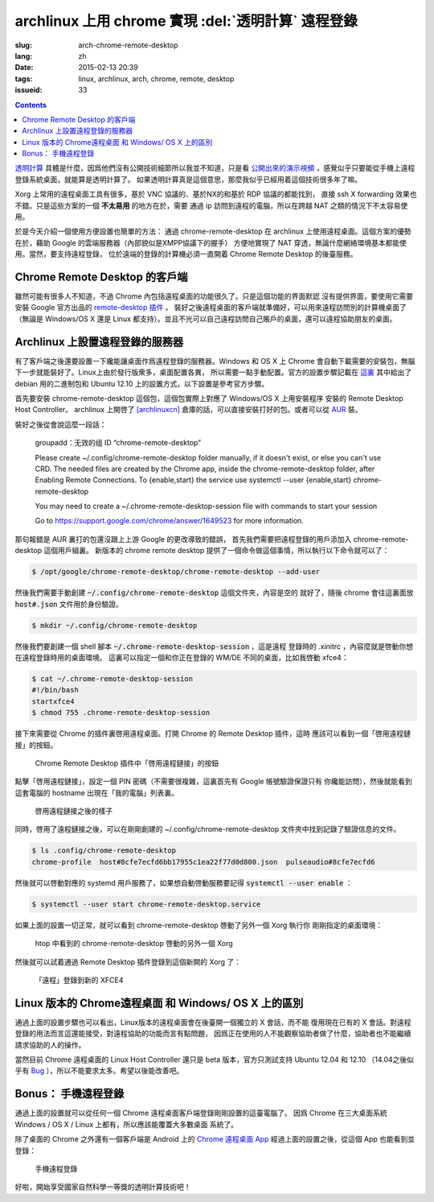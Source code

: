 archlinux 上用 chrome 實現 :del:`透明計算` 遠程登錄 
====================================================================

:slug: arch-chrome-remote-desktop
:lang: zh
:date: 2015-02-13 20:39
:tags: linux, archlinux, arch, chrome, remote, desktop
:issueid: 33

.. contents::

`透明計算 <http://news.sciencenet.cn/htmlnews/2015/1/311393.shtm>`_ 
具體是什麼，因爲他們沒有公開技術細節所以我並不知道，只是看
`公開出來的演示視頻 <http://v.qq.com/page/h/v/q/h0145ebh1vq.html>`_ 
，感覺似乎只要能從手機上遠程登錄系統桌面，就能算是透明計算了。
如果透明計算真是這個意思，那麼我似乎已經用着這個技術很多年了嘛。

Xorg 上常用的遠程桌面工具有很多，基於 VNC 協議的、基於NX的和基於 RDP 協議的都能找到，
直接 ssh X forwarding 效果也不錯。只是這些方案的一個 **不太易用** 的地方在於，需要
通過 ip 訪問到遠程的電腦，所以在跨越 NAT 之類的情況下不太容易使用。

於是今天介紹一個使用方便設置也簡單的方法： 通過 chrome-remote-desktop 在 archlinux 
上使用遠程桌面。這個方案的優勢在於，藉助 Google 的雲端服務器（內部貌似是XMPP協議下的握手）
方便地實現了 NAT 穿透，無論什麼網絡環境基本都能使用。當然，要支持遠程登錄，
位於遠端的登錄的計算機必須一直開着 Chrome Remote Desktop 的後臺服務。

.. panel-default:: 
	:title: Chrome Remote Desktop 插件

	.. image:: {filename}/images/chrome-remote-desktop-plugin.png
	  :alt: Chrome Remote Desktop 插件

Chrome Remote Desktop 的客戶端
------------------------------------------------

雖然可能有很多人不知道，不過 Chrome 內包括遠程桌面的功能很久了。只是這個功能的界面默認
沒有提供界面，要使用它需要安裝 Google 官方出品的 
`remote-desktop 插件 <https://chrome.google.com/webstore/detail/chrome-remote-desktop/gbchcmhmhahfdphkhkmpfmihenigjmpp>`_ 。
裝好之後遠程桌面的客戶端就準備好，可以用來遠程訪問別的計算機桌面了（無論是 Windows/OS X
還是 Linux 都支持）。並且不光可以自己遠程訪問自己賬戶的桌面，還可以遠程協助朋友的桌面。


Archlinux 上設置遠程登錄的服務器
------------------------------------------------

有了客戶端之後還要設置一下纔能讓桌面作爲遠程登錄的服務器。Windows 和 OS X 上 Chrome
會自動下載需要的安裝包，無腦下一步就能裝好了。Linux上由於發行版衆多，桌面配置各異，
所以需要一點手動配置。官方的設置步驟記載在 `這裏 <https://support.google.com/chrome/answer/1649523>`_
其中給出了 debian 用的二進制包和 Ubuntu 12.10 上的設置方式，以下設置是參考官方步驟。

首先要安裝 chrome-remote-desktop 這個包，這個包實際上對應了 Windows/OS X 上用安裝程序
安裝的 Remote Desktop Host Controller。 archlinux 上開啓了
`[archlinuxcn] <https://github.com/archlinuxcn/repo>`_
倉庫的話，可以直接安裝打好的包。或者可以從
`AUR <https://aur.archlinux.org/packages/chrome-remote-desktop/>`_ 裝。

.. raw:: html

	<pre>$ pacman -Ss chrome-remote-desktop<br/><span style="color:purple;font-weight:bold;">archlinuxcn/</span><span style="font-weight:bold;">chrome-remote-desktop </span><span style="color:green;font-weight:bold;">40.0.2214.44-1</span><br/>Allows you to securely access your computer over the Internet through Chrome.</pre>

裝好之後從會說這麼一段話：

	groupadd：无效的组 ID “chrome-remote-desktop”

	Please create ~/.config/chrome-remote-desktop folder manually, if it doesn't exist, or else you can't use CRD.
	The needed files are created by the Chrome app, inside the chrome-remote-desktop folder, after Enabling Remote Connections.
	To {enable,start} the service use systemctl --user {enable,start} chrome-remote-desktop

	You may need to create a ~/.chrome-remote-desktop-session file with commands to start your session

	Go to https://support.google.com/chrome/answer/1649523 for more information.

那句報錯是 AUR 裏打的包還沒跟上上游 Google 的更改導致的錯誤，
首先我們需要把遠程登錄的用戶添加入 chrome-remote-desktop 這個用戶組裏。
新版本的 chrome remote desktop 提供了一個命令做這個事情，所以執行以下命令就可以了：

.. code-block:: console

	$ /opt/google/chrome-remote-desktop/chrome-remote-desktop --add-user

然後我們需要手動創建 :code:`~/.config/chrome-remote-desktop` 這個文件夾，內容是空的
就好了，隨後 chrome 會往這裏面放 :code:`host#.json` 文件用於身份驗證。

.. code-block:: console

	$ mkdir ~/.config/chrome-remote-desktop

然後我們要創建一個 shell 腳本 :code:`~/.chrome-remote-desktop-session` ，這是遠程
登錄時的 .xinitrc ，內容麼就是啓動你想在遠程登錄時用的桌面環境。
這裏可以指定一個和你正在登錄的 WM/DE 不同的桌面，比如我啓動 xfce4：

.. code-block:: console

	$ cat ~/.chrome-remote-desktop-session
	#!/bin/bash
	startxfce4
	$ chmod 755 .chrome-remote-desktop-session


接下來需要從 Chrome 的插件裏啓用遠程桌面。打開 Chrome 的 Remote Desktop 插件，這時
應該可以看到一個「啓用遠程鏈接」的按鈕。

.. figure:: {filename}/images/chrome-remote-desktop-enable-button.png
  :alt: Chrome Remote Desktop 插件中「啓用遠程鏈接」的按鈕

  Chrome Remote Desktop 插件中「啓用遠程鏈接」的按鈕

.. alert-warning::
	
	在撰寫本文的時候， Archlinux 官方源裏的 chromium 的版本和 aur/google-chrome 
	的版本尚且還是 40.0.2214.111 ，而 Chrome Web Store 中提供的 Chrome Remote 
	Desktop 的插件的版本是 41.0.2272.41 。雖然通常並不要求兩者版本一致，不過貌似最近
	Chrome 內部的 Remoting 功能更改了 API 導致可能出問題。如果你找不到
	「啓用遠程鏈接」的按鈕，請嘗試一下新版本的 Chrome 比如 google-chrome-dev 。
	在這一步啓用之後，老版本的 chrome 應該也就能使用遠程桌面了。

.. alert-warning::
	
	在32位的 Linux 版本上，最近更新的 Chrome Remote Desktop 插件可能無法正確識別 Host
	的版本，具體 `參考這個 bug <https://code.google.com/p/chromium/issues/detail?id=332930>`_ 。


點擊「啓用遠程鏈接」，設定一個 PIN 密碼（不需要很複雜，這裏首先有 Google 帳號驗證保證只有
你纔能訪問），然後就能看到這套電腦的 hostname 出現在「我的電腦」列表裏。

.. figure:: {filename}/images/chrome-remote-desktop-after-enabled.png
  :alt: 啓用遠程鏈接之後的樣子

  啓用遠程鏈接之後的樣子


同時，啓用了遠程鏈接之後，可以在剛剛創建的 ~/.config/chrome-remote-desktop 
文件夾中找到記錄了驗證信息的文件。

.. code-block:: console

	$ ls .config/chrome-remote-desktop 
	chrome-profile  host#8cfe7ecfd6bb17955c1ea22f77d0d800.json  pulseaudio#8cfe7ecfd6

然後就可以啓動對應的 systemd 用戶服務了，如果想自動啓動服務要記得 :code:`systemctl --user enable` ：

.. code-block:: console

	$ systemctl --user start chrome-remote-desktop.service

如果上面的設置一切正常，就可以看到 chrome-remote-desktop 啓動了另外一個 Xorg 執行你
剛剛指定的桌面環境：

.. figure:: {filename}/images/chrome-remote-desktop-htop.png
  :alt: htop 中看到的 chrome-remote-desktop 啓動的另外一個 Xorg

  htop 中看到的 chrome-remote-desktop 啓動的另外一個 Xorg

然後就可以試着通過 Remote Desktop 插件登錄到這個新開的 Xorg 了：

.. figure:: {filename}/images/chrome-remote-desktop-xfce4.png
  :alt: 「遠程」登錄到新的 XFCE4

  「遠程」登錄到新的 XFCE4


Linux 版本的 Chrome遠程桌面 和 Windows/ OS X 上的區別 
------------------------------------------------------------------


通過上面的設置步驟也可以看出，Linux版本的遠程桌面會在後臺開一個獨立的 X 會話，而不能
復用現在已有的 X 會話。對遠程登錄的用法而言這還能接受，對遠程協助的功能而言有點問題，
因爲正在使用的人不能觀察協助者做了什麼，協助者也不能繼續請求協助的人的操作。

當然目前 Chrome 遠程桌面的 Linux Host Controller 還只是 beta 版本，官方只測試支持 
Ubuntu 12.04 和 12.10 （14.04之後似乎有 
`Bug <https://code.google.com/p/chromium/issues/detail?id=366432>`_
），所以不能要求太多。希望以後能改善吧。


Bonus： 手機遠程登錄
----------------------------------------

.. panel-default:: 
	:title: 手機上的 Chrome 遠程桌面 App

	.. image:: {filename}/images/chrome-remote-desktop-android.png
	  :alt: 手機上的 Chrome 遠程桌面 App

通過上面的設置就可以從任何一個 Chrome 遠程桌面客戶端登錄剛剛設置的這臺電腦了。
因爲 Chrome 在三大桌面系統 Windows / OS X / Linux 上都有，所以應該能覆蓋大多數桌面
系統了。

除了桌面的 Chrome 之外還有一個客戶端是 Android 上的
`Chrome 遠程桌面 App <https://play.google.com/store/apps/details?id=com.google.chromeremotedesktop>`_ 經過上面的設置之後，從這個 App 也能看到並登錄： 

.. figure:: {filename}/images/chrome-remote-desktop-android-logined.png
  :alt: 手機遠程登錄

  手機遠程登錄

好啦，開始享受國家自然科學一等獎的透明計算技術吧！